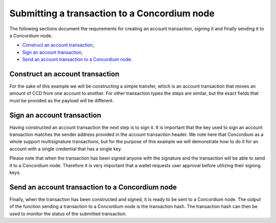 
.. _wallet-sdk-account-transaction:

=============================================
Submitting a transaction to a Concordium node
=============================================

The following sections document the requirements for creating an account transaction, signing it and
finally sending it to a Concordium node.

* `Construct an account transaction`_,
* `Sign an account transaction`_,
* `Send an account transaction to a Concordium node`_.

++++++++++++++++++++++++++++++++
Construct an account transaction
++++++++++++++++++++++++++++++++

For the sake of this example we will be constructing a simple transfer, which is an account transaction that moves an amount of CCD from one account to another. For other transaction types the steps are similar,
but the exact fields that must be provided as the payload will be different.

.. tabs::

    .. tab::

        TypeScript (Web)

        .. code-block:: javascript

            import {
                AccountAddress,
                AccountTransaction,
                AccountTransactionHeader,
                CcdAmount,
                ConcordiumGRPCWebClient,
                ConcordiumHdWallet,
                getAccountAddress,
                signTransaction,
                SimpleTransferPayload,
                TransactionExpiry,
            } from '@concordium/web-sdk';

            const seedPhrase = 'fence tongue sell large master side flock bronze ice accident what humble bring heart swear record valley party jar caution horn cushion endorse position';
            const network = 'Testnet'; // Or mainnet, if working on mainnet.
            const wallet = ConcordiumHdWallet.fromSeedPhrase(seedPhrase, network);

            const client = new ConcordiumGRPCWebClient(nodeAddress, nodePort);
            const cryptographicParameters = await client.getCryptographicParameters();

            const credId = wallet.getCredentialId(identityProviderIndex, identityIndex, credNumber, cryptographicParameters);
            const sender = getAccountAddress(credId);

            const toAddress = AccountAddress.fromBase58('4QkqdUnrjShrUrHpE96odLM6J77nWzEryifzqNnwNk4FYNge8a');

            const amount = CcdAmount.fromMicroCcd(5000000);

            const payload: SimpleTransferPayload = {
                amount,
                toAddress
            };

            const expiry = TransactionExpiry.fromDate(new Date(Date.now() + 360000));

            const nonce = (await client.getNextAccountNonce(sender)).nonce;

            const header: AccountTransactionHeader = {
                expiry:
                nonce,
                sender,
            };

            const transaction: AccountTransaction = {
                type: AccountTransactionType.Transfer,
                payload,
                header,
            };

    .. tab::

        Kotlin (Android)

        TODO Write the Kotlin example.

    .. tab::

        Swift (iOS)

        The Swift SDK for iOS is still in development.

+++++++++++++++++++++++++++
Sign an account transaction
+++++++++++++++++++++++++++

Having constructed an account transaction the next step is to sign it. It is important that the key used to sign an account transaction matches the sender address provided in the account transaction header. We note here that Concordium as a whole support multisignature transactions, but for the purpose of this example we will demonstrate how to do it for an account with a single credential that has a single key.

Please note that when the transaction has been signed anyone with the signature and the transaction will be able to send it to a Concordium node. Therefore it is very important that a wallet requests user approval before utilizing their signing keys.

.. tabs::

    .. tab::

        TypeScript (Web)

        .. code-block:: javascript

            import {
                buildBasicAccountSigner,
                ConcordiumHdWallet,
                signTransaction,
            } from '@concordium/web-sdk';

            const seedPhrase = 'fence tongue sell large master side flock bronze ice accident what humble bring heart swear record valley party jar caution horn cushion endorse position';
            const network = 'Testnet'; // Or mainnet, if working on mainnet.
            const wallet = ConcordiumHdWallet.fromSeedPhrase(seedPhrase, network);

            const signingKey = wallet.getAccountSigningKey(identityProviderIndex, identityIndex, credNumber);
            const signer = buildBasicAccountSigner(signingKey.toString('hex'));

            const signature = await signTransaction(accountTransaction, signer);

    .. tab::

        Kotlin (Android)

        TODO Write the Kotlin example.

    .. tab::

        Swift (iOS)

        The Swift SDK for iOS is still in development.

++++++++++++++++++++++++++++++++++++++++++++++++
Send an account transaction to a Concordium node
++++++++++++++++++++++++++++++++++++++++++++++++

Finally, when the transaction has been constructed and signed, it is ready to be sent to a Concordium node. The output of the function sending a transaction to a Concordium node is the transaction hash. The transaction hash can then be used to monitor the status of the submitted transaction.

.. tabs::

    .. tab::

        TypeScript (Web)

        .. code-block:: javascript

            import {
                ConcordiumGRPCWebClient,
            } from '@concordium/web-sdk';

            const client = new ConcordiumGRPCWebClient(nodeAddress, nodePort);
            const transactionHash = await client.sendAccountTransaction(accountTransaction, signature);

    .. tab::

        Kotlin (Android)

        TODO Write the Kotlin example.

    .. tab::

        Swift (iOS)

        The Swift SDK for iOS is still in development.
